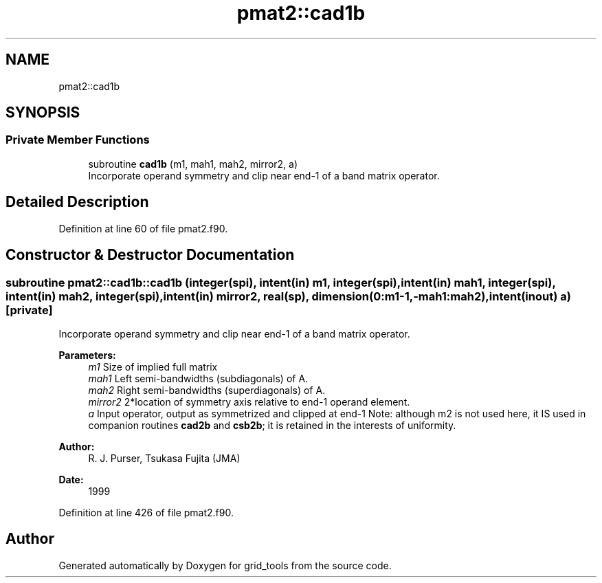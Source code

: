 .TH "pmat2::cad1b" 3 "Mon May 6 2024" "Version 1.13.0" "grid_tools" \" -*- nroff -*-
.ad l
.nh
.SH NAME
pmat2::cad1b
.SH SYNOPSIS
.br
.PP
.SS "Private Member Functions"

.in +1c
.ti -1c
.RI "subroutine \fBcad1b\fP (m1, mah1, mah2, mirror2, a)"
.br
.RI "Incorporate operand symmetry and clip near end-1 of a band matrix operator\&. "
.in -1c
.SH "Detailed Description"
.PP 
Definition at line 60 of file pmat2\&.f90\&.
.SH "Constructor & Destructor Documentation"
.PP 
.SS "subroutine pmat2::cad1b::cad1b (integer(spi), intent(in) m1, integer(spi), intent(in) mah1, integer(spi), intent(in) mah2, integer(spi), intent(in) mirror2, real(sp), dimension(0:m1\-1,\-mah1:mah2), intent(inout) a)\fC [private]\fP"

.PP
Incorporate operand symmetry and clip near end-1 of a band matrix operator\&. 
.PP
\fBParameters:\fP
.RS 4
\fIm1\fP Size of implied full matrix 
.br
\fImah1\fP Left semi-bandwidths (subdiagonals) of A\&. 
.br
\fImah2\fP Right semi-bandwidths (superdiagonals) of A\&. 
.br
\fImirror2\fP 2*location of symmetry axis relative to end-1 operand element\&. 
.br
\fIa\fP Input operator, output as symmetrized and clipped at end-1 Note: although m2 is not used here, it IS used in companion routines \fBcad2b\fP and \fBcsb2b\fP; it is retained in the interests of uniformity\&. 
.RE
.PP
\fBAuthor:\fP
.RS 4
R\&. J\&. Purser, Tsukasa Fujita (JMA) 
.RE
.PP
\fBDate:\fP
.RS 4
1999 
.RE
.PP

.PP
Definition at line 426 of file pmat2\&.f90\&.

.SH "Author"
.PP 
Generated automatically by Doxygen for grid_tools from the source code\&.
